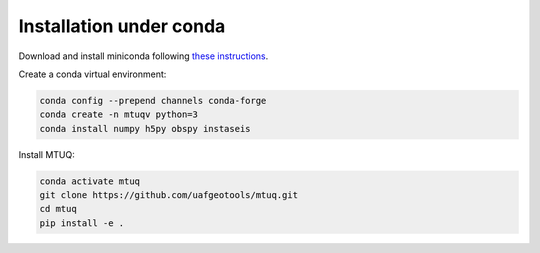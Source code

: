 Installation under conda
========================

Download and install miniconda following `these instructions <https://conda.io/docs/user-guide/install/index.html>`_.


Create a conda virtual environment:

.. code::

   conda config --prepend channels conda-forge
   conda create -n mtuqv python=3
   conda install numpy h5py obspy instaseis


Install MTUQ: 

.. code::

   conda activate mtuq
   git clone https://github.com/uafgeotools/mtuq.git
   cd mtuq
   pip install -e .


